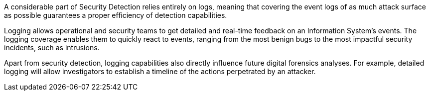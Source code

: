 A considerable part of Security Detection relies entirely on logs, meaning that
covering the event logs of as much attack surface as possible guarantees a
proper efficiency of detection capabilities.

Logging allows operational and security teams to get detailed and real-time
feedback on an Information System's events. The logging coverage enables them
to quickly react to events, ranging from the most benign bugs to the most
impactful security incidents, such as intrusions.

Apart from security detection, logging capabilities also directly influence
future digital forensics analyses. For example, detailed logging will allow
investigators to establish a timeline of the actions perpetrated by an
attacker.
